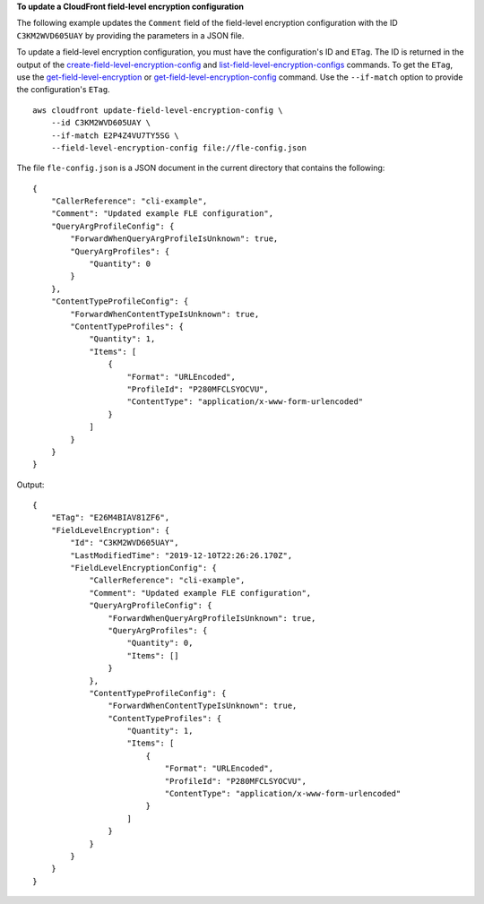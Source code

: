 **To update a CloudFront field-level encryption configuration**

The following example updates the ``Comment`` field of the field-level
encryption configuration with the ID ``C3KM2WVD605UAY`` by providing the
parameters in a JSON file.

To update a field-level encryption configuration, you must have the
configuration's ID and ``ETag``. The ID is returned in the output of the
`create-field-level-encryption-config
<create-field-level-encryption-config.html>`_ and
`list-field-level-encryption-configs
<list-field-level-encryption-configs.html>`_ commands.
To get the ``ETag``, use the
`get-field-level-encryption
<get-field-level-encryption.html>`_ or
`get-field-level-encryption-config
<get-field-level-encryption-config.html>`_ command.
Use the ``--if-match`` option to provide the configuration's ``ETag``.

::

    aws cloudfront update-field-level-encryption-config \
        --id C3KM2WVD605UAY \
        --if-match E2P4Z4VU7TY5SG \
        --field-level-encryption-config file://fle-config.json

The file ``fle-config.json`` is a JSON document in the current directory that
contains the following::

    {
        "CallerReference": "cli-example",
        "Comment": "Updated example FLE configuration",
        "QueryArgProfileConfig": {
            "ForwardWhenQueryArgProfileIsUnknown": true,
            "QueryArgProfiles": {
                "Quantity": 0
            }
        },
        "ContentTypeProfileConfig": {
            "ForwardWhenContentTypeIsUnknown": true,
            "ContentTypeProfiles": {
                "Quantity": 1,
                "Items": [
                    {
                        "Format": "URLEncoded",
                        "ProfileId": "P280MFCLSYOCVU",
                        "ContentType": "application/x-www-form-urlencoded"
                    }
                ]
            }
        }
    }

Output::

    {
        "ETag": "E26M4BIAV81ZF6",
        "FieldLevelEncryption": {
            "Id": "C3KM2WVD605UAY",
            "LastModifiedTime": "2019-12-10T22:26:26.170Z",
            "FieldLevelEncryptionConfig": {
                "CallerReference": "cli-example",
                "Comment": "Updated example FLE configuration",
                "QueryArgProfileConfig": {
                    "ForwardWhenQueryArgProfileIsUnknown": true,
                    "QueryArgProfiles": {
                        "Quantity": 0,
                        "Items": []
                    }
                },
                "ContentTypeProfileConfig": {
                    "ForwardWhenContentTypeIsUnknown": true,
                    "ContentTypeProfiles": {
                        "Quantity": 1,
                        "Items": [
                            {
                                "Format": "URLEncoded",
                                "ProfileId": "P280MFCLSYOCVU",
                                "ContentType": "application/x-www-form-urlencoded"
                            }
                        ]
                    }
                }
            }
        }
    }
